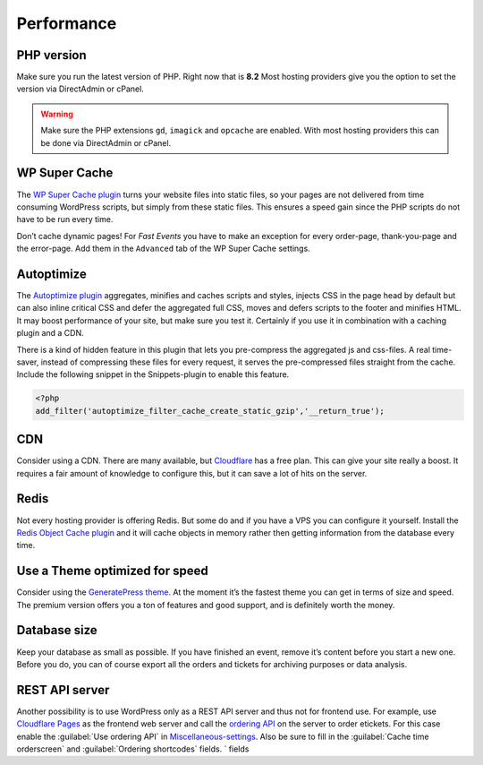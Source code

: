 Performance
===========

PHP version
-----------
Make sure you run the latest version of PHP. Right now that is **8.2**
Most hosting providers give you the option to set the version via DirectAdmin or cPanel.

.. warning:: Make sure the PHP extensions ``gd``, ``imagick`` and ``opcache`` are enabled.
             With most hosting providers this can be done via DirectAdmin or cPanel.

WP Super Cache
--------------
The `WP Super Cache plugin <https://wordpress.org/plugins/wp-super-cache/>`_ turns your website files into static files,
so your pages are not delivered from time consuming WordPress scripts, but simply from these static files.
This ensures a speed gain since the PHP scripts do not have to be run every time.

Don’t cache dynamic pages! For *Fast Events* you have to make an exception for every order-page, thank-you-page and the error-page.
Add them in the ``Advanced`` tab of the WP Super Cache settings.

Autoptimize
-----------
The `Autoptimize plugin <https://wordpress.org/plugins/autoptimize/>`_ aggregates, minifies and caches scripts and styles,
injects CSS in the page head by default but can also inline critical CSS and defer the aggregated full CSS,
moves and defers scripts to the footer and minifies HTML. It may boost performance of your site, but make sure you test it.
Certainly if you use it in combination with a caching plugin and a CDN.

There is a kind of hidden feature in this plugin that lets you pre-compress the aggregated js and css-files.
A real time-saver, instead of compressing these files for every request, it serves the pre-compressed files straight from the cache.
Include the following snippet in the Snippets-plugin to enable this feature.

.. code-block:: php

   <?php
   add_filter('autoptimize_filter_cache_create_static_gzip','__return_true');
   
CDN
---
Consider using a CDN. There are many available, but `Cloudflare <https://www.cloudflare.com/cdn/>`_ has a free plan.
This can give your site really a boost.
It requires a fair amount of knowledge to configure this, but it can save a lot of hits on the server.

Redis
-----
Not every hosting provider is offering Redis. But some do and if you have a VPS you can configure it yourself.
Install the `Redis Object Cache plugin <https://wordpress.org/plugins/redis-cache/>`_ and it will cache objects in memory rather then getting information from the database every time.

Use a Theme optimized for speed
-------------------------------
Consider using the `GeneratePress theme <https://wordpress.org/themes/generatepress/>`_.
At the moment it’s the fastest theme you can get in terms of size and speed.
The premium version offers you a ton of features and good support, and is definitely worth the money.

Database size
-------------
Keep your database as small as possible. If you have finished an event, remove it’s content before you start a new one.
Before you do, you can of course export all the orders and tickets for archiving purposes or data analysis.

REST API server
---------------
Another possibility is to use WordPress only as a REST API server and thus not for frontend use.
For example, use `Cloudflare Pages <https://pages.cloudflare.com/>`_ as the frontend web server and call the `ordering API <api-ordering.html>`_ on the server to order etickets.
For this case enable the :guilabel:`Use ordering API` in `Miscellaneous-settings <../getting-started/settings.html#miscellaneous-settings>`_.
Also be sure to fill in the :guilabel:`Cache time orderscreen` and :guilabel:`Ordering shortcodes` fields.
` fields